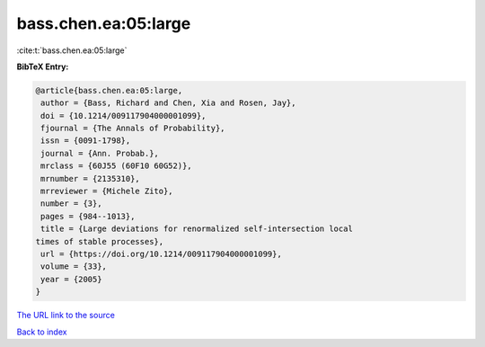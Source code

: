 bass.chen.ea:05:large
=====================

:cite:t:`bass.chen.ea:05:large`

**BibTeX Entry:**

.. code-block:: bibtex

   @article{bass.chen.ea:05:large,
    author = {Bass, Richard and Chen, Xia and Rosen, Jay},
    doi = {10.1214/009117904000001099},
    fjournal = {The Annals of Probability},
    issn = {0091-1798},
    journal = {Ann. Probab.},
    mrclass = {60J55 (60F10 60G52)},
    mrnumber = {2135310},
    mrreviewer = {Michele Zito},
    number = {3},
    pages = {984--1013},
    title = {Large deviations for renormalized self-intersection local
   times of stable processes},
    url = {https://doi.org/10.1214/009117904000001099},
    volume = {33},
    year = {2005}
   }
`The URL link to the source <ttps://doi.org/10.1214/009117904000001099}>`_


`Back to index <../By-Cite-Keys.html>`_

